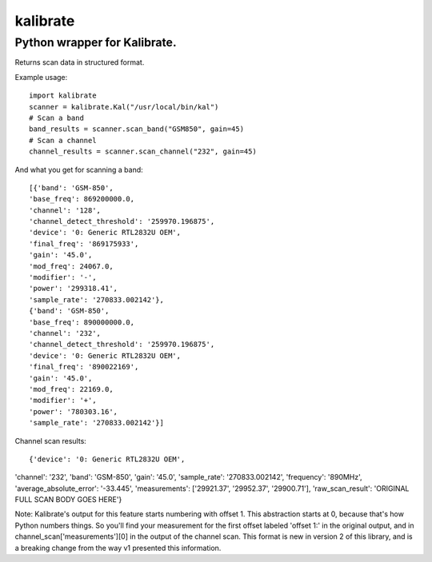 =========
kalibrate
=========

Python wrapper for Kalibrate.
-----------------------------

.. image:: https://travis-ci.org/ashmastaflash/kal-wrapper.svg?branch=master
    :target: https://travis-ci.org/ashmastaflash/kal-wrapper

.. image:: https://api.codeclimate.com/v1/badges/8a598e64e8ed55a21645/maintainability
   :target: https://codeclimate.com/github/ashmastaflash/kal-wrapper/maintainability
   :alt: Maintainability

.. image:: https://api.codeclimate.com/v1/badges/8a598e64e8ed55a21645/test_coverage
   :target: https://codeclimate.com/github/ashmastaflash/kal-wrapper/test_coverage
   :alt: Test Coverage


Returns scan data in structured format.


Example usage:

::

  import kalibrate
  scanner = kalibrate.Kal("/usr/local/bin/kal")
  # Scan a band
  band_results = scanner.scan_band("GSM850", gain=45)
  # Scan a channel
  channel_results = scanner.scan_channel("232", gain=45)


And what you get for scanning a band:

::

  [{'band': 'GSM-850',
  'base_freq': 869200000.0,
  'channel': '128',
  'channel_detect_threshold': '259970.196875',
  'device': '0: Generic RTL2832U OEM',
  'final_freq': '869175933',
  'gain': '45.0',
  'mod_freq': 24067.0,
  'modifier': '-',
  'power': '299318.41',
  'sample_rate': '270833.002142'},
  {'band': 'GSM-850',
  'base_freq': 890000000.0,
  'channel': '232',
  'channel_detect_threshold': '259970.196875',
  'device': '0: Generic RTL2832U OEM',
  'final_freq': '890022169',
  'gain': '45.0',
  'mod_freq': 22169.0,
  'modifier': '+',
  'power': '780303.16',
  'sample_rate': '270833.002142'}]


Channel scan results:

::

{'device': '0: Generic RTL2832U OEM',
'channel': '232',
'band': 'GSM-850',
'gain': '45.0',
'sample_rate': '270833.002142',
'frequency': '890MHz',
'average_absolute_error': '-33.445',
'measurements':
['29921.37',
'29952.37',
'29900.71'],
'raw_scan_result': 'ORIGINAL FULL SCAN BODY GOES HERE'}

Note: Kalibrate's output for this feature starts numbering with offset 1. This
abstraction starts at 0, because that's how Python numbers things. So you'll
find your measurement for the first offset labeled 'offset 1:' in the original
output, and in channel_scan['measurements'][0] in the output of the channel
scan. This format is new in version 2 of this library, and is a breaking change
from the way v1 presented this information.
